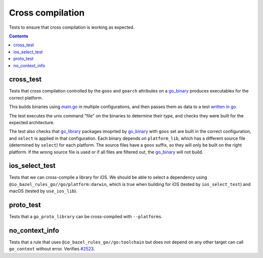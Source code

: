 Cross compilation
=================

.. _go_binary: /go/core.rst#go_binary
.. _go_library: /go/core.rst#go_library
.. _#2523: https://github.com/bazelbuild/rules_go/issues/2523

Tests to ensure that cross compilation is working as expected.

.. contents::

cross_test
----------


Tests that cross compilation controlled by the ``goos`` and ``goarch``
attributes on a `go_binary`_ produces executables for the correct platform.

This builds binaries using `main.go <main.go>`_ in multiple configurations, and
then passes them as data to a test `written in go <cross_test.go>`_.

The test executes the unix command "file" on the binaries to determine their
type, and checks they were built for the expected architecture.

The test also checks that `go_library`_ packages imoprted by `go_binary`_ with
``goos`` set are built in the correct configuration, and ``select`` is applied
in that configuration. Each binary depends on ``platform_lib``, which has a
different source file (determined by ``select``) for each platform. The source
files have a ``goos`` suffix, so they will only be built on the right platform.
If the wrong source file is used or if all files are filtered out, the
`go_binary`_ will not build.

ios_select_test
---------------

Tests that we can cross-compile a library for iOS. We should be able to select
a dependency using ``@io_bazel_rules_go//go/platform:darwin``, which is true
when building for iOS (tested by ``ios_select_test``) and macOS
(tested by ``use_ios_lib``).

proto_test
----------

Tests that a ``go_proto_library`` can be cross-compiled with ``--platforms``.

no_context_info
---------------

Tests that a rule that uses ``@io_bazel_rules_go//go:toolchain`` but does not
depend on any other target can call ``go_context`` without error. Verifies
`#2523`_.
